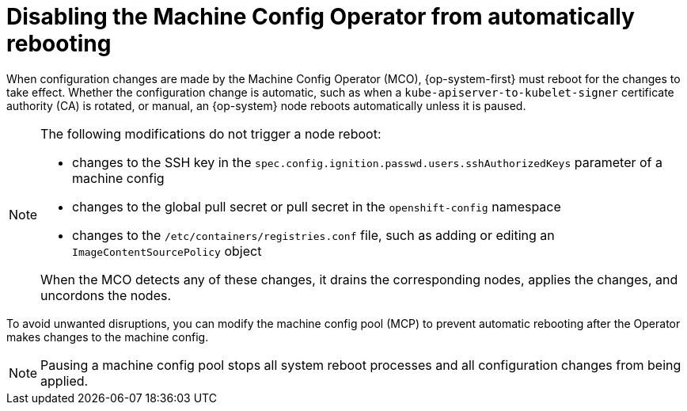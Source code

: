 // Module included in the following assemblies:
//
// * support/troubleshooting/troubleshooting-operator-issues.adoc

[id="troubleshooting-disabling-autoreboot-mco_{context}"]
= Disabling the Machine Config Operator from automatically rebooting

When configuration changes are made by the Machine Config Operator (MCO), {op-system-first} must reboot for the changes to take effect. Whether the configuration change is automatic, such as when a `kube-apiserver-to-kubelet-signer` certificate authority (CA) is rotated, or manual, an {op-system} node reboots automatically unless it is paused.

[NOTE]
====
The following modifications do not trigger a node reboot:

* changes to the SSH key in the `spec.config.ignition.passwd.users.sshAuthorizedKeys` parameter of a machine config
* changes to the global pull secret or pull secret in the `openshift-config` namespace
* changes to the `/etc/containers/registries.conf` file, such as adding or editing an `ImageContentSourcePolicy` object

When the MCO detects any of these changes, it drains the corresponding nodes, applies the changes, and uncordons the nodes.
====

To avoid unwanted disruptions, you can modify the machine config pool (MCP) to prevent automatic rebooting after the Operator makes changes to the machine config.

[NOTE]
====
Pausing a machine config pool stops all system reboot processes and all configuration changes from being applied.
====

